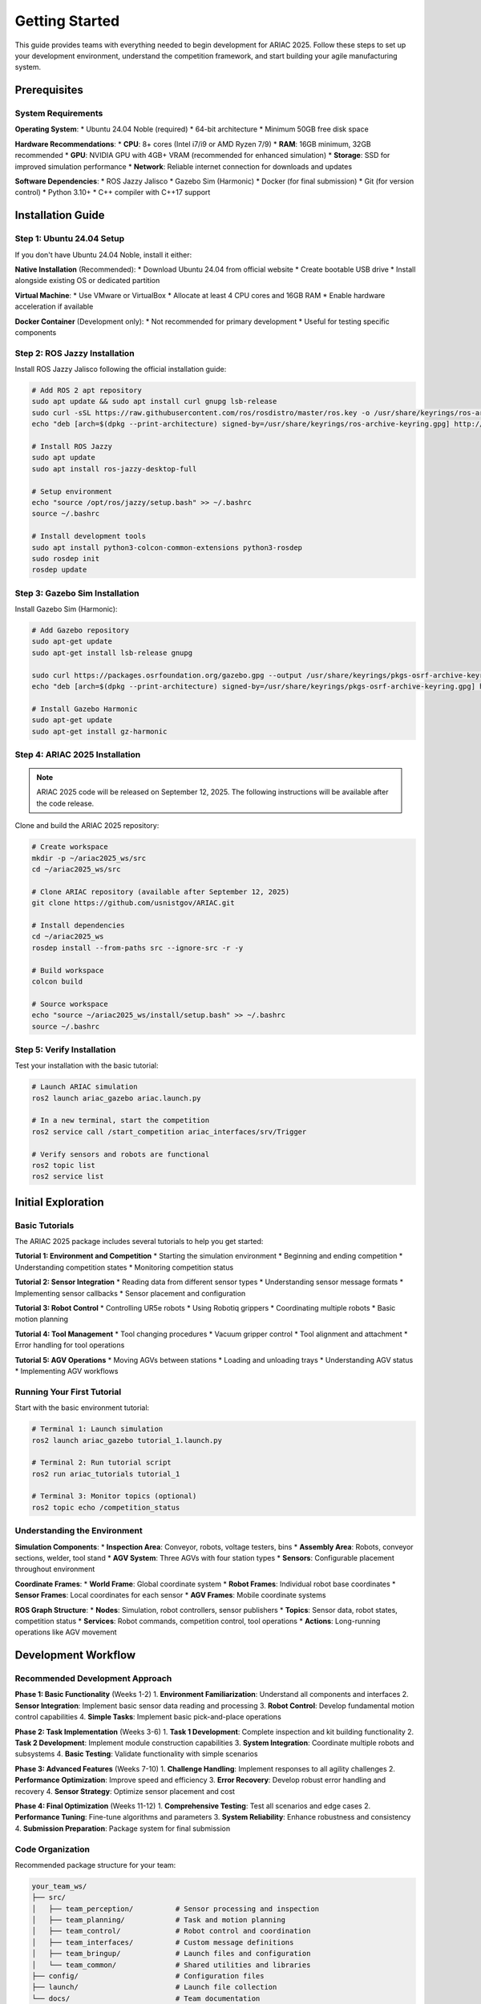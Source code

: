 Getting Started
===============

This guide provides teams with everything needed to begin development for ARIAC 2025. Follow these steps to set up your development environment, understand the competition framework, and start building your agile manufacturing system.

Prerequisites
-------------

System Requirements
~~~~~~~~~~~~~~~~~~

**Operating System**:
* Ubuntu 24.04 Noble (required)
* 64-bit architecture
* Minimum 50GB free disk space

**Hardware Recommendations**:
* **CPU**: 8+ cores (Intel i7/i9 or AMD Ryzen 7/9)
* **RAM**: 16GB minimum, 32GB recommended
* **GPU**: NVIDIA GPU with 4GB+ VRAM (recommended for enhanced simulation)
* **Storage**: SSD for improved simulation performance
* **Network**: Reliable internet connection for downloads and updates

**Software Dependencies**:
* ROS Jazzy Jalisco
* Gazebo Sim (Harmonic)
* Docker (for final submission)
* Git (for version control)
* Python 3.10+
* C++ compiler with C++17 support

Installation Guide
-----------------

Step 1: Ubuntu 24.04 Setup
~~~~~~~~~~~~~~~~~~~~~~~~~~

If you don't have Ubuntu 24.04 Noble, install it either:

**Native Installation** (Recommended):
* Download Ubuntu 24.04 from official website
* Create bootable USB drive
* Install alongside existing OS or dedicated partition

**Virtual Machine**:
* Use VMware or VirtualBox
* Allocate at least 4 CPU cores and 16GB RAM
* Enable hardware acceleration if available

**Docker Container** (Development only):
* Not recommended for primary development
* Useful for testing specific components

Step 2: ROS Jazzy Installation
~~~~~~~~~~~~~~~~~~~~~~~~~~~~~

Install ROS Jazzy Jalisco following the official installation guide:

.. code-block:: bash

   # Add ROS 2 apt repository
   sudo apt update && sudo apt install curl gnupg lsb-release
   sudo curl -sSL https://raw.githubusercontent.com/ros/rosdistro/master/ros.key -o /usr/share/keyrings/ros-archive-keyring.gpg
   echo "deb [arch=$(dpkg --print-architecture) signed-by=/usr/share/keyrings/ros-archive-keyring.gpg] http://packages.ros.org/ros2/ubuntu $(source /etc/os-release && echo $UBUNTU_CODENAME) main" | sudo tee /etc/apt/sources.list.d/ros2.list > /dev/null

   # Install ROS Jazzy
   sudo apt update
   sudo apt install ros-jazzy-desktop-full

   # Setup environment
   echo "source /opt/ros/jazzy/setup.bash" >> ~/.bashrc
   source ~/.bashrc

   # Install development tools
   sudo apt install python3-colcon-common-extensions python3-rosdep
   sudo rosdep init
   rosdep update

Step 3: Gazebo Sim Installation
~~~~~~~~~~~~~~~~~~~~~~~~~~~~~~

Install Gazebo Sim (Harmonic):

.. code-block:: bash

   # Add Gazebo repository
   sudo apt-get update
   sudo apt-get install lsb-release gnupg

   sudo curl https://packages.osrfoundation.org/gazebo.gpg --output /usr/share/keyrings/pkgs-osrf-archive-keyring.gpg
   echo "deb [arch=$(dpkg --print-architecture) signed-by=/usr/share/keyrings/pkgs-osrf-archive-keyring.gpg] http://packages.osrfoundation.org/gazebo/ubuntu-stable $(lsb_release -cs) main" | sudo tee /etc/apt/sources.list.d/gazebo-stable.list > /dev/null

   # Install Gazebo Harmonic
   sudo apt-get update
   sudo apt-get install gz-harmonic

Step 4: ARIAC 2025 Installation
~~~~~~~~~~~~~~~~~~~~~~~~~~~~~~

.. note::
   ARIAC 2025 code will be released on September 12, 2025. The following instructions will be available after the code release.

Clone and build the ARIAC 2025 repository:

.. code-block:: bash

   # Create workspace
   mkdir -p ~/ariac2025_ws/src
   cd ~/ariac2025_ws/src

   # Clone ARIAC repository (available after September 12, 2025)
   git clone https://github.com/usnistgov/ARIAC.git

   # Install dependencies
   cd ~/ariac2025_ws
   rosdep install --from-paths src --ignore-src -r -y

   # Build workspace
   colcon build

   # Source workspace
   echo "source ~/ariac2025_ws/install/setup.bash" >> ~/.bashrc
   source ~/.bashrc

Step 5: Verify Installation
~~~~~~~~~~~~~~~~~~~~~~~~~~

Test your installation with the basic tutorial:

.. code-block:: bash

   # Launch ARIAC simulation
   ros2 launch ariac_gazebo ariac.launch.py

   # In a new terminal, start the competition
   ros2 service call /start_competition ariac_interfaces/srv/Trigger

   # Verify sensors and robots are functional
   ros2 topic list
   ros2 service list

Initial Exploration
-------------------

Basic Tutorials
~~~~~~~~~~~~~~

The ARIAC 2025 package includes several tutorials to help you get started:

**Tutorial 1: Environment and Competition**
* Starting the simulation environment
* Beginning and ending competition
* Understanding competition states
* Monitoring competition status

**Tutorial 2: Sensor Integration**
* Reading data from different sensor types
* Understanding sensor message formats
* Implementing sensor callbacks
* Sensor placement and configuration

**Tutorial 3: Robot Control**
* Controlling UR5e robots
* Using Robotiq grippers
* Coordinating multiple robots
* Basic motion planning

**Tutorial 4: Tool Management**
* Tool changing procedures
* Vacuum gripper control
* Tool alignment and attachment
* Error handling for tool operations

**Tutorial 5: AGV Operations**
* Moving AGVs between stations
* Loading and unloading trays
* Understanding AGV status
* Implementing AGV workflows

Running Your First Tutorial
~~~~~~~~~~~~~~~~~~~~~~~~~~

Start with the basic environment tutorial:

.. code-block:: bash

   # Terminal 1: Launch simulation
   ros2 launch ariac_gazebo tutorial_1.launch.py

   # Terminal 2: Run tutorial script
   ros2 run ariac_tutorials tutorial_1

   # Terminal 3: Monitor topics (optional)
   ros2 topic echo /competition_status

Understanding the Environment
~~~~~~~~~~~~~~~~~~~~~~~~~~~~

**Simulation Components**:
* **Inspection Area**: Conveyor, robots, voltage testers, bins
* **Assembly Area**: Robots, conveyor sections, welder, tool stand
* **AGV System**: Three AGVs with four station types
* **Sensors**: Configurable placement throughout environment

**Coordinate Frames**:
* **World Frame**: Global coordinate system
* **Robot Frames**: Individual robot base coordinates
* **Sensor Frames**: Local coordinates for each sensor
* **AGV Frames**: Mobile coordinate systems

**ROS Graph Structure**:
* **Nodes**: Simulation, robot controllers, sensor publishers
* **Topics**: Sensor data, robot states, competition status
* **Services**: Robot commands, competition control, tool operations
* **Actions**: Long-running operations like AGV movement

Development Workflow
--------------------

Recommended Development Approach
~~~~~~~~~~~~~~~~~~~~~~~~~~~~~~~

**Phase 1: Basic Functionality** (Weeks 1-2)
1. **Environment Familiarization**: Understand all components and interfaces
2. **Sensor Integration**: Implement basic sensor data reading and processing
3. **Robot Control**: Develop fundamental motion control capabilities
4. **Simple Tasks**: Implement basic pick-and-place operations

**Phase 2: Task Implementation** (Weeks 3-6)
1. **Task 1 Development**: Complete inspection and kit building functionality
2. **Task 2 Development**: Implement module construction capabilities
3. **System Integration**: Coordinate multiple robots and subsystems
4. **Basic Testing**: Validate functionality with simple scenarios

**Phase 3: Advanced Features** (Weeks 7-10)
1. **Challenge Handling**: Implement responses to all agility challenges
2. **Performance Optimization**: Improve speed and efficiency
3. **Error Recovery**: Develop robust error handling and recovery
4. **Sensor Strategy**: Optimize sensor placement and cost

**Phase 4: Final Optimization** (Weeks 11-12)
1. **Comprehensive Testing**: Test all scenarios and edge cases
2. **Performance Tuning**: Fine-tune algorithms and parameters
3. **System Reliability**: Enhance robustness and consistency
4. **Submission Preparation**: Package system for final submission

Code Organization
~~~~~~~~~~~~~~~~

Recommended package structure for your team:

.. code-block:: text

   your_team_ws/
   ├── src/
   │   ├── team_perception/          # Sensor processing and inspection
   │   ├── team_planning/            # Task and motion planning
   │   ├── team_control/             # Robot control and coordination
   │   ├── team_interfaces/          # Custom message definitions
   │   ├── team_bringup/             # Launch files and configuration
   │   └── team_common/              # Shared utilities and libraries
   ├── config/                       # Configuration files
   ├── launch/                       # Launch file collection
   └── docs/                         # Team documentation

**Package Responsibilities**:

* **team_perception**: Sensor data processing, defect detection, inspection algorithms
* **team_planning**: Task planning, motion planning, resource allocation
* **team_control**: Robot controllers, gripper control, AGV management
* **team_interfaces**: Custom message and service definitions
* **team_bringup**: System launch files and parameter configuration
* **team_common**: Shared utilities, mathematical functions, data structures

Version Control Strategy
~~~~~~~~~~~~~~~~~~~~~~~

Use Git for collaborative development:

.. code-block:: bash

   # Initialize repository
   cd ~/your_team_ws
   git init
   git remote add origin <your-team-repository>

   # Create development branches
   git checkout -b feature/perception
   git checkout -b feature/planning
   git checkout -b feature/control

   # Regular commits and pushes
   git add .
   git commit -m "Implement basic sensor processing"
   git push origin feature/perception

**Branching Strategy**:
* **main**: Stable, tested code only
* **develop**: Integration branch for features
* **feature/***: Individual feature development
* **hotfix/***: Critical bug fixes

Testing and Validation
----------------------

Development Testing
~~~~~~~~~~~~~~~~~~

**Unit Testing**: Test individual components in isolation
.. code-block:: bash

   # Run unit tests for perception
   cd ~/your_team_ws
   colcon test --packages-select team_perception
   colcon test-result --verbose

**Integration Testing**: Test component interactions
.. code-block:: bash

   # Test complete task workflows
   ros2 launch team_bringup test_task1.launch.py
   ros2 run team_testing integration_test_task1

**System Testing**: Test complete system functionality
.. code-block:: bash

   # Full system test with challenges
   ros2 launch team_bringup full_system_test.launch.py

Performance Benchmarking
~~~~~~~~~~~~~~~~~~~~~~~

Monitor key performance metrics during development:

**Task Completion Metrics**:
* Kit building success rate and cycle time
* Module construction accuracy and speed
* Challenge response effectiveness

**Quality Metrics**:
* Inspection accuracy (true positive/negative rates)
* Assembly precision and weld quality
* Voltage measurement consistency

**Resource Utilization**:
* CPU and memory usage during operations
* Sensor cost vs. performance trade-offs
* Robot coordination efficiency

Debugging and Troubleshooting
~~~~~~~~~~~~~~~~~~~~~~~~~~~~

**Common Issues and Solutions**:

**Simulation Performance**:
* Reduce graphics quality if simulation runs slowly
* Close unnecessary applications to free system resources
* Use smaller sensor configurations during development

**ROS Communication Issues**:
* Check topic names and message types carefully
* Verify node startup order and dependencies
* Use ``ros2 node list`` and ``ros2 topic list`` for debugging

**Robot Control Problems**:
* Validate joint limits and trajectory constraints
* Check for collision detection and safety stops
* Monitor robot status and error messages

Available Resources
------------------

Documentation and Tutorials
~~~~~~~~~~~~~~~~~~~~~~~~~~

**Official Documentation**:
* **API Reference**: Complete interface documentation at pages.nist.gov/ARIAC_docs
* **Tutorials**: Step-by-step guides for common tasks
* **Examples**: Reference implementations and best practices
* **FAQ**: Common questions and solutions

**Community Resources**:
* **GitHub Issues**: Technical support and bug reports
* **Discussion Forums**: Team collaboration and knowledge sharing
* **Video Tutorials**: Visual guides for complex procedures
* **Webinars**: Regular technical sessions and Q&A

Development Tools
~~~~~~~~~~~~~~~~

**ARIAC Web Application**:
New web-based tool providing:
* **Configuration Management**: Create and modify sensor configurations
* **Database Management**: Track runs and performance data
* **Run Execution**: Execute and monitor competition runs
* **Results Visualization**: Analyze performance and identify improvements

**Testing Infrastructure**:
* **Automated Testing**: Continuous integration for code validation
* **Performance Profiling**: Tools for optimizing system performance
* **Simulation Recording**: Capture and replay simulation sessions
* **Data Analysis**: Tools for processing competition data

Support Channels
~~~~~~~~~~~~~~~

**Technical Support**:
* **GitHub Issues**: Report bugs and technical problems
* **Community Forums**: Ask questions and share solutions
* **Documentation Updates**: Request clarification or additional information
* **Direct Contact**: NIST team contact for critical issues

**Team Collaboration**:
* **Shared Resources**: Access to common tools and utilities
* **Best Practices**: Community-shared development approaches
* **Peer Learning**: Collaboration with other teams
* **Mentorship**: Guidance from experienced participants

Next Steps
----------

Immediate Actions
~~~~~~~~~~~~~~~~

1. **Complete Installation**: Follow all installation steps and verify functionality
2. **Run Tutorials**: Complete all basic tutorials to understand the system
3. **Plan Development**: Create team development timeline and assign responsibilities
4. **Set Up Workspace**: Organize code repository and development environment
5. **Begin Development**: Start with basic sensor integration and robot control

Weekly Goals
~~~~~~~~~~~

**Week 1**: Environment setup, tutorial completion, team organization
**Week 2**: Basic sensor integration, simple robot control, task understanding
**Week 3**: Task 1 implementation (inspection and kit building)
**Week 4**: Task 2 implementation (module construction and welding)
**Week 5**: Multi-robot coordination, system integration
**Week 6**: Challenge implementation, error handling
**Week 7**: Performance optimization, sensor strategy refinement
**Week 8**: Comprehensive testing, reliability improvements
**Week 9**: Advanced features, edge case handling
**Week 10**: Final integration, system validation
**Week 11**: Smoke test preparation and submission
**Week 12**: Final optimization based on smoke test feedback

Long-term Milestones
~~~~~~~~~~~~~~~~~~~

**Smoke Test (December 8, 2025)**:
* Complete working system with basic functionality
* All major components integrated and tested
* Docker container ready for submission
* Performance baseline established

**Finals Submission (January 2, 2026)**:
* Optimized system with advanced features
* Robust challenge handling and error recovery
* Comprehensive testing and validation complete
* Final sensor strategy and cost optimization

Success Factors
~~~~~~~~~~~~~~~

**Technical Excellence**:
* **Robust Perception**: Reliable sensor processing and defect detection
* **Precise Control**: Accurate robot manipulation and coordination
* **Intelligent Planning**: Efficient task sequencing and resource allocation
* **Adaptive Response**: Effective handling of challenges and failures

**Project Management**:
* **Clear Responsibilities**: Well-defined roles and accountability
* **Regular Progress**: Consistent development and milestone achievement
* **Risk Management**: Proactive identification and mitigation of issues
* **Documentation**: Thorough documentation of design decisions and implementations

**Team Collaboration**:
* **Effective Communication**: Regular team meetings and status updates
* **Knowledge Sharing**: Cross-training and collective problem-solving
* **Quality Assurance**: Peer review and collaborative testing
* **Continuous Learning**: Adaptation and improvement throughout development

Common Pitfalls to Avoid
~~~~~~~~~~~~~~~~~~~~~~~

**Technical Pitfalls**:
* **Over-engineering**: Don't build unnecessarily complex solutions
* **Premature Optimization**: Focus on functionality before performance
* **Insufficient Testing**: Test early and test often
* **Poor Error Handling**: Plan for failures and unexpected conditions

**Project Management Pitfalls**:
* **Unrealistic Timelines**: Allow buffer time for debugging and integration
* **Feature Creep**: Stick to core requirements before adding extras
* **Poor Communication**: Maintain regular team coordination
* **Late Integration**: Integrate components early and continuously

**Competition-specific Pitfalls**:
* **Ignoring Challenges**: Don't overlook agility challenge requirements
* **Sensor Over-spending**: Balance capability with cost constraints
* **Single-point Failures**: Build redundancy into critical systems
* **Inadequate Documentation**: Maintain clear documentation for submission

Additional Resources
-------------------

Learning Materials
~~~~~~~~~~~~~~~~~

**ROS 2 Resources**:
* `ROS 2 Documentation <https://docs.ros.org/en/jazzy/>`_
* `ROS 2 Tutorials <https://docs.ros.org/en/jazzy/Tutorials.html>`_
* `ROS 2 Best Practices <https://docs.ros.org/en/jazzy/Contributing/Developer-Guide.html>`_

**Robotics and Perception**:
* **Computer Vision**: OpenCV documentation and tutorials
* **Point Cloud Processing**: PCL (Point Cloud Library) documentation
* **Motion Planning**: MoveIt 2 documentation and examples
* **Robot Control**: Joint trajectory controllers and gripper interfaces

**Manufacturing and Automation**:
* **Quality Control**: Statistical process control and inspection techniques
* **Manufacturing Systems**: Lean manufacturing and automation principles
* **Industrial Robotics**: Safety standards and best practices

Development Tools and Libraries
~~~~~~~~~~~~~~~~~~~~~~~~~~~~~~

**Recommended Tools**:
* **IDE**: Visual Studio Code with ROS extensions
* **Debugging**: GDB, Valgrind for C++; pdb for Python
* **Profiling**: perf, gprof for performance analysis
* **Visualization**: RViz 2, Gazebo GUI, PlotJuggler

**Useful Libraries**:
* **OpenCV**: Computer vision and image processing
* **PCL**: Point cloud processing and 3D algorithms
* **Eigen**: Linear algebra and mathematical operations
* **tf2**: Coordinate frame transformations
* **std_msgs, geometry_msgs**: Standard ROS message types

Sample Code Templates
~~~~~~~~~~~~~~~~~~~~

**Basic Node Template**:

.. code-block:: python

   #!/usr/bin/env python3
   import rclpy
   from rclpy.node import Node
   from ariac_interfaces.msg import ConveyorStatus
   from ariac_interfaces.srv import Trigger

   class ARIACNode(Node):
       def __init__(self):
           super().__init__('ariac_node')
           
           # Subscribers
           self.conveyor_sub = self.create_subscription(
               ConveyorStatus,
               '/inspection_conveyor/status',
               self.conveyor_callback,
               10
           )
           
           # Service clients
           self.start_client = self.create_client(
               Trigger,
               '/start_competition'
           )
           
           # Timers
           self.timer = self.create_timer(0.1, self.timer_callback)
           
       def conveyor_callback(self, msg):
           # Process conveyor status
           pass
           
       def timer_callback(self):
           # Regular processing
           pass

   def main(args=None):
       rclpy.init(args=args)
       node = ARIACNode()
       rclpy.spin(node)
       node.destroy_node()
       rclpy.shutdown()

   if __name__ == '__main__':
       main()

**Robot Control Template**:

.. code-block:: python

   from control_msgs.action import FollowJointTrajectory
   from trajectory_msgs.msg import JointTrajectory, JointTrajectoryPoint
   from rclpy.action import ActionClient

   class RobotController:
       def __init__(self, node, robot_name):
           self.node = node
           self.robot_name = robot_name
           
           # Action client for joint trajectory
           self.joint_client = ActionClient(
               node,
               FollowJointTrajectory,
               f'/{robot_name}/joint_trajectory_controller/follow_joint_trajectory'
           )
           
       def move_to_position(self, joint_positions, duration=2.0):
           # Create trajectory message
           trajectory = JointTrajectory()
           trajectory.joint_names = [
               f'{self.robot_name}_shoulder_pan_joint',
               f'{self.robot_name}_shoulder_lift_joint',
               f'{self.robot_name}_elbow_joint',
               f'{self.robot_name}_wrist_1_joint',
               f'{self.robot_name}_wrist_2_joint',
               f'{self.robot_name}_wrist_3_joint'
           ]
           
           point = JointTrajectoryPoint()
           point.positions = joint_positions
           point.time_from_start.sec = int(duration)
           point.time_from_start.nanosec = int((duration % 1) * 1e9)
           
           trajectory.points = [point]
           
           # Send goal
           goal = FollowJointTrajectory.Goal()
           goal.trajectory = trajectory
           
           return self.joint_client.send_goal_async(goal)

**Sensor Processing Template**:

.. code-block:: python

   import cv2
   import numpy as np
   from sensor_msgs.msg import Image, PointCloud2
   from cv_bridge import CvBridge

   class SensorProcessor:
       def __init__(self, node):
           self.node = node
           self.bridge = CvBridge()
           
           # Camera subscriber
           self.image_sub = node.create_subscription(
               Image,
               '/camera_1/image',
               self.image_callback,
               10
           )
           
           # LiDAR subscriber
           self.lidar_sub = node.create_subscription(
               PointCloud2,
               '/lidar_1/scan',
               self.lidar_callback,
               10
           )
           
       def image_callback(self, msg):
           # Convert ROS image to OpenCV
           cv_image = self.bridge.imgmsg_to_cv2(msg, 'bgr8')
           
           # Process image for defects
           defects = self.detect_defects(cv_image)
           
           return defects
           
       def detect_defects(self, image):
           # Implement defect detection algorithm
           gray = cv2.cvtColor(image, cv2.COLOR_BGR2GRAY)
           edges = cv2.Canny(gray, 50, 150)
           
           # Find contours and analyze
           contours, _ = cv2.findContours(
               edges, cv2.RETR_EXTERNAL, cv2.CHAIN_APPROX_SIMPLE
           )
           
           defects = []
           for contour in contours:
               # Analyze contour for defect characteristics
               area = cv2.contourArea(contour)
               if area > 100:  # Minimum defect size
                   defects.append({
                       'type': 'scratch',
                       'location': cv2.boundingRect(contour),
                       'confidence': 0.8
                   })
           
           return defects
           
       def lidar_callback(self, msg):
           # Process point cloud data
           # Convert to numpy array and analyze
           pass

Configuration Examples
~~~~~~~~~~~~~~~~~~~~~

**Launch File Template**:

.. code-block:: xml

   <?xml version="1.0"?>
   <launch>
     <!-- Competition launch -->
     <include file="$(find-pkg-share ariac_gazebo)/launch/ariac.launch.py">
       <arg name="sensor_config" value="$(find-pkg-share your_team)/config/sensors.yaml"/>
       <arg name="user_config" value="$(find-pkg-share your_team)/config/user_config.yaml"/>
     </include>
     
     <!-- Team nodes -->
     <node pkg="your_team_perception" exec="perception_node" name="perception">
       <param from="$(find-pkg-share your_team)/config/perception_params.yaml"/>
     </node>
     
     <node pkg="your_team_planning" exec="planning_node" name="planning">
       <param from="$(find-pkg-share your_team)/config/planning_params.yaml"/>
     </node>
     
     <node pkg="your_team_control" exec="control_node" name="control">
       <param from="$(find-pkg-share your_team)/config/control_params.yaml"/>
     </node>
   </launch>

**Sensor Configuration Template**:

.. code-block:: yaml

   sensors:
     - name: "inspection_camera_1"
       type: "camera"
       grade: "a"
       pose:
         xyz: [2.0, 0.0, 1.5]
         rpy: [0.0, 0.785, 0.0]
     
     - name: "inspection_lidar_1"
       type: "lidar"
       grade: "b"
       pose:
         xyz: [1.5, 0.5, 1.2]
         rpy: [0.0, 0.0, -0.785]
       samples:
         horizontal: 360
         vertical: 64
     
     - name: "conveyor_break_beam_1"
       type: "break_beam"
       grade: "a"
       pose:
         xyz: [1.0, 0.0, 0.8]
         rpy: [0.0, 0.0, 0.0]

Getting Help
-----------

When You Need Assistance
~~~~~~~~~~~~~~~~~~~~~~~

**Before Asking for Help**:
1. **Check Documentation**: Review official docs and tutorials
2. **Search Issues**: Look for similar problems in GitHub issues
3. **Test Systematically**: Isolate the problem to specific components
4. **Gather Information**: Collect error messages, logs, and system info

**How to Ask Effective Questions**:
* **Be Specific**: Describe exactly what you're trying to do
* **Provide Context**: Include relevant code, configuration, and error messages
* **Show Attempts**: Explain what you've already tried
* **Minimal Example**: Create a simple test case that reproduces the issue

**Response Expectations**:
* **Community Support**: Usually responds within 24-48 hours
* **Critical Issues**: May receive faster attention from NIST team
* **Complex Problems**: May require multiple exchanges to resolve
* **Documentation Updates**: Suggestions may lead to improved documentation

Final Reminders
--------------

Key Success Principles
~~~~~~~~~~~~~~~~~~~~~

1. **Start Early**: Begin development immediately after code release
2. **Test Continuously**: Regular testing prevents major integration issues
3. **Document Everything**: Maintain clear documentation for your team and submission
4. **Plan for Failures**: Build robust error handling and recovery mechanisms
5. **Optimize Strategically**: Balance performance with reliability and cost
6. **Collaborate Effectively**: Leverage team strengths and maintain good communication
7. **Stay Informed**: Keep up with updates, announcements, and community discussions

Competition Philosophy
~~~~~~~~~~~~~~~~~~~~

ARIAC 2025 is designed to challenge teams to develop truly agile manufacturing systems. Success requires more than just completing tasks—it demands systems that can adapt, recover, and optimize under changing conditions. The competition emphasizes:

* **Real-world Relevance**: Solutions should be applicable to actual manufacturing environments
* **System Integration**: Individual components must work together seamlessly  
* **Adaptive Intelligence**: Systems must handle unexpected situations gracefully
* **Continuous Improvement**: Learn from failures and optimize performance iteratively

Remember that ARIAC is not just a competition—it's a learning experience that contributes to advancing the state of robotics and manufacturing automation. Your innovations and insights help shape the future of agile manufacturing systems.

Good luck with your ARIAC 2025 journey! The combination of technical challenge, collaborative learning, and real-world impact makes this an exciting opportunity to push the boundaries of what's possible in robotic manufacturing systems.
**